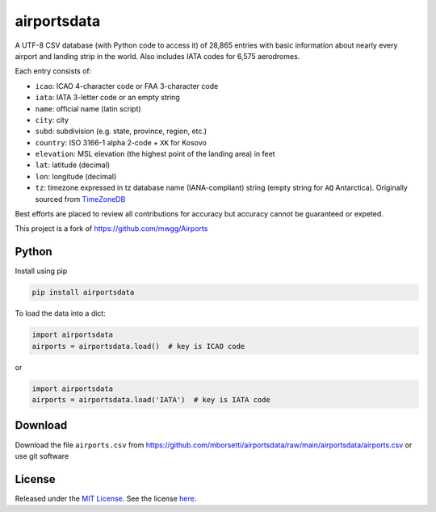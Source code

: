 ======================
airportsdata |version|
======================

.. |version| image:: https://img.shields.io/pypi/v/airportsdata.svg?label=
    :target: https://pypi.org/project/airportsdata/
    :alt: pypi version

.. |support| image:: https://img.shields.io/pypi/pyversions/airportsdata.svg
    :target: https://pypi.org/project/airportsdata/
    :alt: supported Python version

.. |license| image:: https://img.shields.io/pypi/l/airportsdata.svg
    :target: https://pypi.org/project/airportsdata/
    :alt: license

.. |issues| image:: https://img.shields.io/github/issues-raw/mborsetti/airportsdata
    :target: https://github.com/mborsetti/airportsdata/issues
    :alt: issues

.. |travis| image:: https://img.shields.io/travis/mborsetti/airportsdata/master.svg?label=Travis%20CI
    :target: https://travis-ci.org/mborsetti/airportsdata
    :alt: Travis CI build status

A UTF-8 CSV database (with Python code to access it) of 28,865 entries with basic information about nearly every
airport and landing strip in the world.  Also includes IATA codes for 6,575 aerodromes.

Each entry consists of:

* ``icao``: ICAO 4-character code or FAA 3-character code
* ``iata``: IATA 3-letter code or an empty string
* ``name``: official name (latin script)
* ``city``: city
* ``subd``: subdivision (e.g. state, province, region, etc.)
* ``country``: ISO 3166-1 alpha 2-code + ``XK`` for Kosovo
* ``elevation``: MSL elevation (the highest point of the landing area) in feet
* ``lat``: latitude (decimal)
* ``lon``: longitude (decimal)
* ``tz``: timezone expressed in tz database name (IANA-compliant) string (empty string for ``AQ`` Antarctica).
  Originally sourced from `TimeZoneDB <https://timezonedb.com>`__

Best efforts are placed to review all contributions for accuracy but accuracy cannot be guaranteed or expeted.

This project is a fork of https://github.com/mwgg/Airports

Python
======
|support| |travis| |issues|

Install using pip

.. code-block:: bash

  pip install airportsdata

To load the data into a dict:

.. code-block:: python

  import airportsdata
  airports = airportsdata.load()  # key is ICAO code

or

.. code-block:: python

  import airportsdata
  airports = airportsdata.load('IATA')  # key is IATA code

Download
========

Download the file ``airports.csv`` from https://github.com/mborsetti/airportsdata/raw/main/airportsdata/airports.csv
or use git software

License
=======

|license|

Released under the `MIT License <https://opensource.org/licenses/MIT>`__. See the license `here
<https://github.com/mborsetti/airportsdata/blob/main/LICENSE>`__.
